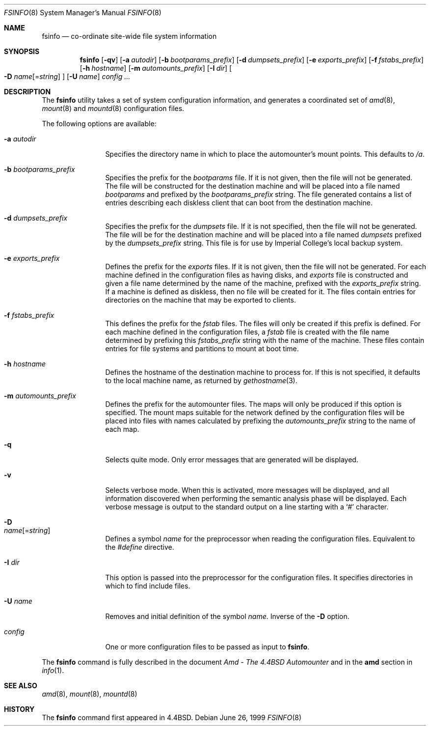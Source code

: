 .\"
.\" Copyright (c) 1997-2004 Erez Zadok
.\" Copyright (c) 1993 Jan-Simon Pendry.
.\" Copyright (c) 1993
.\"	The Regents of the University of California.  All rights reserved.
.\"
.\" Redistribution and use in source and binary forms, with or without
.\" modification, are permitted provided that the following conditions
.\" are met:
.\" 1. Redistributions of source code must retain the above copyright
.\"    notice, this list of conditions and the following disclaimer.
.\" 2. Redistributions in binary form must reproduce the above copyright
.\"    notice, this list of conditions and the following disclaimer in the
.\"    documentation and/or other materials provided with the distribution.
.\" 3. All advertising materials mentioning features or use of this software
.\"    must display the following acknowledgment:
.\"	This product includes software developed by the University of
.\"	California, Berkeley and its contributors.
.\" 4. Neither the name of the University nor the names of its contributors
.\"    may be used to endorse or promote products derived from this software
.\"    without specific prior written permission.
.\"
.\" THIS SOFTWARE IS PROVIDED BY THE REGENTS AND CONTRIBUTORS ``AS IS'' AND
.\" ANY EXPRESS OR IMPLIED WARRANTIES, INCLUDING, BUT NOT LIMITED TO, THE
.\" IMPLIED WARRANTIES OF MERCHANTABILITY AND FITNESS FOR A PARTICULAR PURPOSE
.\" ARE DISCLAIMED.  IN NO EVENT SHALL THE REGENTS OR CONTRIBUTORS BE LIABLE
.\" FOR ANY DIRECT, INDIRECT, INCIDENTAL, SPECIAL, EXEMPLARY, OR CONSEQUENTIAL
.\" DAMAGES (INCLUDING, BUT NOT LIMITED TO, PROCUREMENT OF SUBSTITUTE GOODS
.\" OR SERVICES; LOSS OF USE, DATA, OR PROFITS; OR BUSINESS INTERRUPTION)
.\" HOWEVER CAUSED AND ON ANY THEORY OF LIABILITY, WHETHER IN CONTRACT, STRICT
.\" LIABILITY, OR TORT (INCLUDING NEGLIGENCE OR OTHERWISE) ARISING IN ANY WAY
.\" OUT OF THE USE OF THIS SOFTWARE, EVEN IF ADVISED OF THE POSSIBILITY OF
.\" SUCH DAMAGE.
.\"
.\"     from: @(#)fsinfo.8	8.1 (Berkeley) 6/28/93
.\"	$Id$
.\"	$FreeBSD: src/contrib/amd/fsinfo/fsinfo.8,v 1.12 2005/06/16 20:21:02 ru Exp $
.\"
.Dd June 26, 1999
.Dt FSINFO 8
.Os
.Sh NAME
.Nm fsinfo
.Nd co-ordinate site-wide file system information
.Sh SYNOPSIS
.Nm
.Op Fl qv
.Op Fl a Ar autodir
.Op Fl b Ar bootparams_prefix
.Op Fl d Ar dumpsets_prefix
.Op Fl e Ar exports_prefix
.Op Fl f Ar fstabs_prefix
.Op Fl h Ar hostname
.Op Fl m Ar automounts_prefix
.Op Fl I Ar dir
.Oo
.Fl D
.Ar name Ns Op = Ns Ar string
.Oc
.Op Fl U Ar name
.Ar config ...
.Sh DESCRIPTION
The
.Nm
utility takes a set of system configuration information, and generates
a coordinated set of
.Xr amd 8 ,
.Xr mount 8
and
.Xr mountd 8
configuration files.
.Pp
The following options are available:
.Bl -tag -width Fl
.It Fl a Ar autodir
Specifies the directory name in which to place the automounter's
mount points.
This defaults to
.Pa /a .
.It Fl b Ar bootparams_prefix
Specifies the prefix for the
.Pa bootparams
file.
If it is not given, then the file will not be generated.
The file will be constructed for the destination machine and will be
placed into a file named
.Pa bootparams
and prefixed by the
.Ar bootparams_prefix
string.
The file generated contains a list of entries describing each
diskless client that can boot from the destination machine.
.It Fl d Ar dumpsets_prefix
Specifies the prefix for the
.Pa dumpsets
file.
If it is not specified, then the file will not be generated.
The file will be for the destination machine and will be placed into a file
named
.Pa dumpsets
prefixed by the
.Ar dumpsets_prefix
string.
This file is for use by
.Tn Imperial College's
local backup system.
.It Fl e Ar exports_prefix
Defines the prefix for the
.Pa exports
files.
If it is not given, then the file will not be generated.
For each machine defined in the configuration files as having disks,
and
.Pa exports
file is constructed and given a file name determined by the name of the
machine, prefixed with the
.Ar exports_prefix
string.
If a machine is defined as diskless, then no
file will be created for it.
The files contain entries
for directories on the machine that may be exported to clients.
.It Fl f Ar fstabs_prefix
This defines the prefix for the
.Pa fstab
files.
The files will only be created if this prefix is defined.
For each machine defined in the configuration files, a
.Pa fstab
file is created with the file name determined by prefixing this
.Ar fstabs_prefix
string with the name of the machine.
These files contain entries
for file systems and partitions to mount at boot time.
.It Fl h Ar hostname
Defines the hostname of the destination machine to process for.
If this is not specified, it defaults to the local machine name,
as returned by
.Xr gethostname 3 .
.It Fl m Ar automounts_prefix
Defines the prefix for the automounter files.
The maps will
only be produced if this option is specified.
The mount maps
suitable for the network defined by the configuration files will
be placed into files with names calculated by prefixing the
.Ar automounts_prefix
string to the name of each map.
.It Fl q
Selects quite mode.
Only error messages that are generated will
be displayed.
.It Fl v
Selects verbose mode.
When this is activated, more messages
will be displayed, and all information discovered when performing the semantic
analysis phase will be displayed.
Each verbose message
is output to the standard output on a line starting with a `#'
character.
.It Fl D Xo
.Ar name Ns Op = Ns Ar string
.Xc
Defines a symbol
.Ar name
for the preprocessor when reading the configuration files.
Equivalent to the
.Em #define
directive.
.It Fl I Ar dir
This option is passed into the preprocessor for the configuration
files.
It specifies directories in which to find include files.
.It Fl U Ar name
Removes and initial definition of the symbol
.Ar name .
Inverse of the
.Fl D
option.
.It Ar config
One or more configuration files to be passed as input to
.Nm fsinfo .
.El
.Pp
The
.Nm
command is fully described in the document
.%T "Amd - The 4.4BSD Automounter"
and in the
.Nm amd
section in
.Xr info 1 .
.Sh "SEE ALSO"
.Xr amd 8 ,
.Xr mount 8 ,
.Xr mountd 8
.Sh HISTORY
The
.Nm
command first appeared in
.Bx 4.4 .
